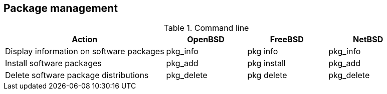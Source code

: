 == Package management

.Command line
[cols="2,1,1,1", options="header"]
|===
|Action
|OpenBSD
|FreeBSD 
|NetBSD

|Display information on software packages
|pkg_info
|pkg info
|pkg_info

|Install software packages
|pkg_add
|pkg install
|pkg_add

|Delete software package distributions
|pkg_delete
|pkg delete
|pkg_delete
|===
